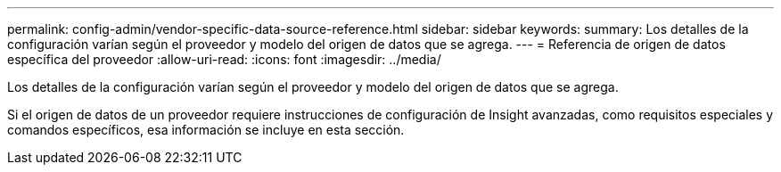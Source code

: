 ---
permalink: config-admin/vendor-specific-data-source-reference.html 
sidebar: sidebar 
keywords:  
summary: Los detalles de la configuración varían según el proveedor y modelo del origen de datos que se agrega. 
---
= Referencia de origen de datos específica del proveedor
:allow-uri-read: 
:icons: font
:imagesdir: ../media/


[role="lead"]
Los detalles de la configuración varían según el proveedor y modelo del origen de datos que se agrega.

Si el origen de datos de un proveedor requiere instrucciones de configuración de Insight avanzadas, como requisitos especiales y comandos específicos, esa información se incluye en esta sección.

